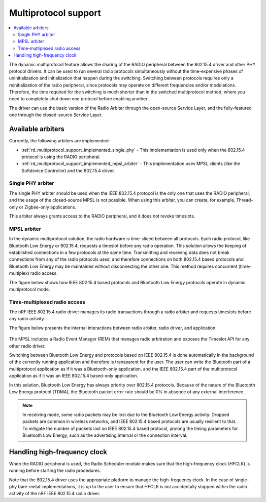 .. _rd_multiprotocol_support:

Multiprotocol support
#####################

.. contents::
   :local:
   :depth: 2

The dynamic multiprotocol feature allows the sharing of the RADIO peripheral between the 802.15.4 driver and other PHY protocol drivers.
It can be used to run several radio protocols simultaneously without the time-expensive phases of uninitialization and initialization that happen during the switching.
Switching between protocols requires only a reinitialization of the radio peripheral, since protocols may operate on different frequencies and/or modulations.
Therefore, the time required for the switching is much shorter than in the switched multiprotocol method, where you need to completely shut down one protocol before enabling another.

The driver can use the basic version of the Radio Arbiter through the open-source Service Layer, and the fully-featured one through the closed-source Service Layer.

.. _rd_multiprotocol_support_implemented:

Available arbiters
******************

Currently, the following arbiters are implemented:

* :ref:`rd_multiprotocol_support_implemented_single_phy` - This implementation is used only when the 802.15.4 protocol is using the RADIO peripheral.
* :ref:`rd_multiprotocol_support_implemented_mpsl_arbiter` - This implementation uses MPSL clients (like the Softdevice Controller) and the 802.15.4 driver.

.. _rd_multiprotocol_support_implemented_single_phy:

Single PHY arbiter
==================

The single PHY arbiter should be used when the IEEE 802.15.4 protocol is the only one that uses the RADIO peripheral, and the usage of the closed-source MPSL is not possible.
When using this arbiter, you can create, for example, Thread-only or Zigbee-only applications.

This arbiter always grants access to the RADIO peripheral, and it does not revoke timeslots.

.. _rd_multiprotocol_support_implemented_mpsl_arbiter:

MPSL arbiter
============

In the dynamic multiprotocol solution, the radio hardware is time-sliced between all protocols.
Each radio protocol, like Bluetooth Low Energy or 802.15.4, requests a timeslot before any radio operation.
This solution allows the keeping of established connections in a few protocols at the same time.
Transmitting and receiving data does not break connections from any of the radio protocols used, and therefore connections on both 802.15.4 based protocols and Bluetooth Low Energy may be maintained without disconnecting the other one.
This method requires concurrent (time-multiplex) radio access.

The figure below shows how IEEE 802.15.4 based protocols and Bluetooth Low Energy protocols operate in dynamic multiprotocol mode.

.. figure:: images/dynamic_multiprotocol.png
   :alt: IEEE 802.15.4 based protocols and Bluetooth Low Energy protocols operating in dynamic multiprotocol mode

.. _rd_multiprotocol_support_implemented_mpsl_arbiter_1:

Time-multiplexed radio access
=============================

The nRF IEEE 802.15.4 radio driver manages its radio transactions through a radio arbiter and requests timeslots before any radio activity.

The figure below presents the internal interactions between radio arbiter, radio driver, and application.

.. figure:: images/dynamic_multiprotocol_requests.png
   :alt: Internal interactions between the radio arbiter, the radio driver, and the application

The MPSL includes a Radio Event Manager (REM) that manages radio arbitration and exposes the Timeslot API for any other radio driver.

Switching between Bluetooth Low Energy and protocols based on IEEE 802.15.4 is done automatically in the background of the currently running application and therefore is transparent for the user.
The user can write the Bluetooth part of a multiprotocol application as if it was a Bluetooth-only application, and the IEEE 802.15.4 part of the multiprotocol application as if it was an IEEE 802.15.4 based-only application.

In this solution, Bluetooth Low Energy has always priority over 802.15.4 protocols.
Because of the nature of the Bluetooth Low Energy protocol (TDMA), the Bluetooth packet error rate should be 0% in absence of any external interference.

.. note::
   In receiving mode, some radio packets may be lost due to the Bluetooth Low Energy activity.
   Dropped packets are common in wireless networks, and IEEE 802.15.4 based protocols are usually resilient to that.
   To mitigate the number of packets lost on IEEE 802.15.4 based protocol, prolong the timing parameters for Bluetooth Low Energy, such as the advertising interval or the connection interval.

.. _rd_multiprotocol_support_hf_clock:

Handling high-frequency clock
*****************************

When the RADIO peripheral is used, the Radio Scheduler module makes sure that the high-frequency clock (HFCLK) is running before starting the radio procedures.

Note that the 802.15.4 driver uses the appropriate platform to manage the high-frequency clock.
In the case of single-phy bare-metal implementations, it is up to the user to ensure that HFCLK is not accidentally stopped within the radio activity of the nRF IEEE 802.15.4 radio driver.
